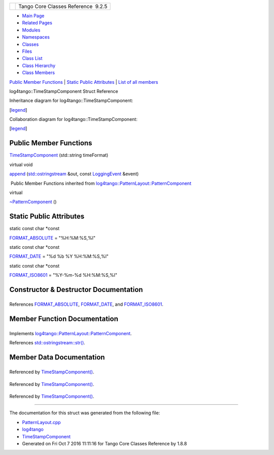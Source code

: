 +----------+---------------------------------------+
| |Logo|   | Tango Core Classes Reference  9.2.5   |
+----------+---------------------------------------+

-  `Main Page <../../index.html>`__
-  `Related Pages <../../pages.html>`__
-  `Modules <../../modules.html>`__
-  `Namespaces <../../namespaces.html>`__
-  `Classes <../../annotated.html>`__
-  `Files <../../files.html>`__

-  `Class List <../../annotated.html>`__
-  `Class Hierarchy <../../inherits.html>`__
-  `Class Members <../../functions.html>`__

`Public Member Functions <#pub-methods>`__ \| `Static Public
Attributes <#pub-static-attribs>`__ \| `List of all
members <../../d8/dba/structlog4tango_1_1TimeStampComponent-members.html>`__

log4tango::TimeStampComponent Struct Reference

Inheritance diagram for log4tango::TimeStampComponent:

|Inheritance graph|

[`legend <../../graph_legend.html>`__\ ]

Collaboration diagram for log4tango::TimeStampComponent:

|Collaboration graph|

[`legend <../../graph_legend.html>`__\ ]

Public Member Functions
-----------------------

 

`TimeStampComponent <../../db/ddd/structlog4tango_1_1TimeStampComponent.html#a165f177f73788eaa319cf3f61cdb6516>`__
(std::string timeFormat)

 

virtual void 

`append <../../db/ddd/structlog4tango_1_1TimeStampComponent.html#ab2f54131358eda0f2d767b8994152e8e>`__
(`std::ostringstream <../../d7/d24/classstd_1_1ostringstream.html>`__
&out, const
`LoggingEvent <../../d8/df2/structlog4tango_1_1LoggingEvent.html>`__
&event)

 

|-| Public Member Functions inherited from
`log4tango::PatternLayout::PatternComponent <../../d0/d47/classlog4tango_1_1PatternLayout_1_1PatternComponent.html>`__

virtual 

`~PatternComponent <../../d0/d47/classlog4tango_1_1PatternLayout_1_1PatternComponent.html#adc8b8fe4a04939ecf6c440bf64ceaf80>`__
()

 

Static Public Attributes
------------------------

static const char \*const 

`FORMAT\_ABSOLUTE <../../db/ddd/structlog4tango_1_1TimeStampComponent.html#a0317edb0f793205fc7c39e6609fc1279>`__
= "%H:%M:%S,%l"

 

static const char \*const 

`FORMAT\_DATE <../../db/ddd/structlog4tango_1_1TimeStampComponent.html#afae617926ec5bc952e25c2b4968f1fcf>`__
= "%d %b %Y %H:%M:%S,%l"

 

static const char \*const 

`FORMAT\_ISO8601 <../../db/ddd/structlog4tango_1_1TimeStampComponent.html#a1c5e53d1bd2ddf4b8212fc8d5ca45d5d>`__
= "%Y-%m-%d %H:%M:%S,%l"

 

Constructor & Destructor Documentation
--------------------------------------

+--------------------------------------+--------------------------------------+
| +----------------------------------- | inline                               |
| ------------------+-----+----------- |                                      |
| -----+----------------+-----+----+   |                                      |
| | log4tango::TimeStampComponent::Tim |                                      |
| eStampComponent   | (   | std::strin |                                      |
| g    | *timeFormat*   | )   |    |   |                                      |
| +----------------------------------- |                                      |
| ------------------+-----+----------- |                                      |
| -----+----------------+-----+----+   |                                      |
                                                                             
+--------------------------------------+--------------------------------------+

References
`FORMAT\_ABSOLUTE <../../db/ddd/structlog4tango_1_1TimeStampComponent.html#a0317edb0f793205fc7c39e6609fc1279>`__,
`FORMAT\_DATE <../../db/ddd/structlog4tango_1_1TimeStampComponent.html#afae617926ec5bc952e25c2b4968f1fcf>`__,
and
`FORMAT\_ISO8601 <../../db/ddd/structlog4tango_1_1TimeStampComponent.html#a1c5e53d1bd2ddf4b8212fc8d5ca45d5d>`__.

Member Function Documentation
-----------------------------

+--------------------------------------+--------------------------------------+
| +----------------------------------- | inlinevirtual                        |
| -------------------+-----+---------- |                                      |
| ------------------------------------ |                                      |
| -----------------------------------+ |                                      |
| ------------+                        |                                      |
| | virtual void log4tango::TimeStampC |                                      |
| omponent::append   | (   | `std::ost |                                      |
| ringstream <../../d7/d24/classstd_1_ |                                      |
| 1ostringstream.html>`__ &          | |                                      |
|  *out*,     |                        |                                      |
| +----------------------------------- |                                      |
| -------------------+-----+---------- |                                      |
| ------------------------------------ |                                      |
| -----------------------------------+ |                                      |
| ------------+                        |                                      |
| |                                    |                                      |
|                    |     | const `Lo |                                      |
| ggingEvent <../../d8/df2/structlog4t |                                      |
| ango_1_1LoggingEvent.html>`__ &    | |                                      |
|  *event*    |                        |                                      |
| +----------------------------------- |                                      |
| -------------------+-----+---------- |                                      |
| ------------------------------------ |                                      |
| -----------------------------------+ |                                      |
| ------------+                        |                                      |
| |                                    |                                      |
|                    | )   |           |                                      |
|                                      |                                      |
|                                    | |                                      |
|             |                        |                                      |
| +----------------------------------- |                                      |
| -------------------+-----+---------- |                                      |
| ------------------------------------ |                                      |
| -----------------------------------+ |                                      |
| ------------+                        |                                      |
                                                                             
+--------------------------------------+--------------------------------------+

Implements
`log4tango::PatternLayout::PatternComponent <../../d0/d47/classlog4tango_1_1PatternLayout_1_1PatternComponent.html#afb25822922b51144361faff5d6cdeaa8>`__.

References
`std::ostringstream::str() <../../d7/d24/classstd_1_1ostringstream.html#a8acec234b9393fb5ee0d9c8f7bbb6cb4>`__.

Member Data Documentation
-------------------------

+--------------------------------------+--------------------------------------+
| +----------------------------------- | static                               |
| ------------------------------------ |                                      |
| ---------------+                     |                                      |
| | const char \*const log4tango::Time |                                      |
| StampComponent::FORMAT\_ABSOLUTE = " |                                      |
| %H:%M:%S,%l"   |                     |                                      |
| +----------------------------------- |                                      |
| ------------------------------------ |                                      |
| ---------------+                     |                                      |
                                                                             
+--------------------------------------+--------------------------------------+

Referenced by
`TimeStampComponent() <../../db/ddd/structlog4tango_1_1TimeStampComponent.html#a165f177f73788eaa319cf3f61cdb6516>`__.

+--------------------------------------+--------------------------------------+
| +----------------------------------- | static                               |
| ------------------------------------ |                                      |
| --------------------+                |                                      |
| | const char \*const log4tango::Time |                                      |
| StampComponent::FORMAT\_DATE = "%d % |                                      |
| b %Y %H:%M:%S,%l"   |                |                                      |
| +----------------------------------- |                                      |
| ------------------------------------ |                                      |
| --------------------+                |                                      |
                                                                             
+--------------------------------------+--------------------------------------+

Referenced by
`TimeStampComponent() <../../db/ddd/structlog4tango_1_1TimeStampComponent.html#a165f177f73788eaa319cf3f61cdb6516>`__.

+--------------------------------------+--------------------------------------+
| +----------------------------------- | static                               |
| ------------------------------------ |                                      |
| -----------------------+             |                                      |
| | const char \*const log4tango::Time |                                      |
| StampComponent::FORMAT\_ISO8601 = "% |                                      |
| Y-%m-%d %H:%M:%S,%l"   |             |                                      |
| +----------------------------------- |                                      |
| ------------------------------------ |                                      |
| -----------------------+             |                                      |
                                                                             
+--------------------------------------+--------------------------------------+

Referenced by
`TimeStampComponent() <../../db/ddd/structlog4tango_1_1TimeStampComponent.html#a165f177f73788eaa319cf3f61cdb6516>`__.

--------------

The documentation for this struct was generated from the following file:

-  `PatternLayout.cpp <../../d6/d13/PatternLayout_8cpp.html>`__

-  `log4tango <../../d4/db0/namespacelog4tango.html>`__
-  `TimeStampComponent <../../db/ddd/structlog4tango_1_1TimeStampComponent.html>`__
-  Generated on Fri Oct 7 2016 11:11:16 for Tango Core Classes Reference
   by |doxygen| 1.8.8

.. |Logo| image:: ../../logo.jpg
.. |Inheritance graph| image:: ../../d1/d65/structlog4tango_1_1TimeStampComponent__inherit__graph.png
.. |Collaboration graph| image:: ../../d7/d9b/structlog4tango_1_1TimeStampComponent__coll__graph.png
.. |-| image:: ../../closed.png
.. |doxygen| image:: ../../doxygen.png
   :target: http://www.doxygen.org/index.html
